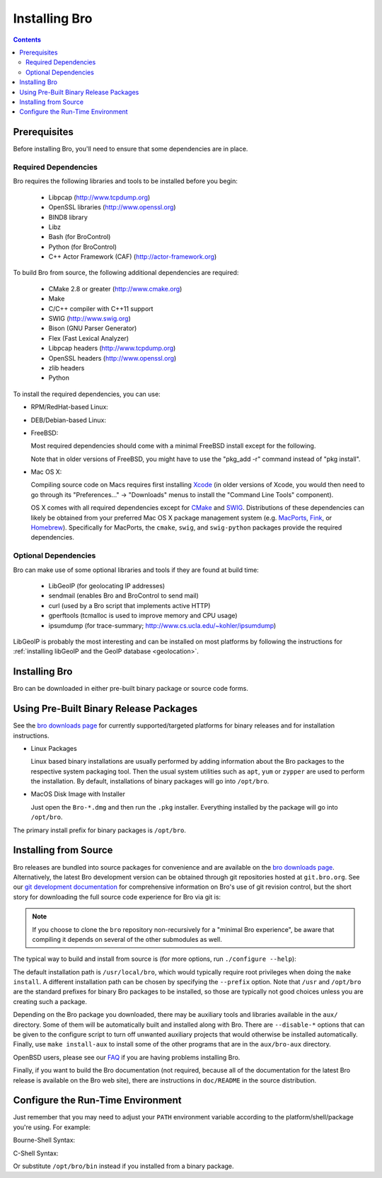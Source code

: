 .. _CMake: http://www.cmake.org
.. _SWIG: http://www.swig.org
.. _Xcode: https://developer.apple.com/xcode/
.. _MacPorts: http://www.macports.org
.. _Fink: http://www.finkproject.org
.. _Homebrew: http://brew.sh
.. _bro downloads page: http://bro.org/download/index.html

.. _installing-bro:

==============
Installing Bro
==============

.. contents::

Prerequisites
=============

Before installing Bro, you'll need to ensure that some dependencies
are in place.

Required Dependencies
---------------------

Bro requires the following libraries and tools to be installed
before you begin:

    * Libpcap                           (http://www.tcpdump.org)
    * OpenSSL libraries                 (http://www.openssl.org)
    * BIND8 library
    * Libz
    * Bash (for BroControl)
    * Python (for BroControl)
    * C++ Actor Framework (CAF)         (http://actor-framework.org)

To build Bro from source, the following additional dependencies are required:

    * CMake 2.8 or greater              (http://www.cmake.org)
    * Make
    * C/C++ compiler with C++11 support
    * SWIG                              (http://www.swig.org)
    * Bison (GNU Parser Generator)
    * Flex  (Fast Lexical Analyzer)
    * Libpcap headers                   (http://www.tcpdump.org)
    * OpenSSL headers                   (http://www.openssl.org)
    * zlib headers
    * Python

.. todo::

    Update with instructions for installing CAF.

To install the required dependencies, you can use:

* RPM/RedHat-based Linux:

  .. console::

     sudo yum install cmake make gcc gcc-c++ flex bison libpcap-devel openssl-devel python-devel swig zlib-devel

* DEB/Debian-based Linux:

  .. console::

     sudo apt-get install cmake make gcc g++ flex bison libpcap-dev libssl-dev python-dev swig zlib1g-dev

* FreeBSD:

  Most required dependencies should come with a minimal FreeBSD install
  except for the following.

  .. console::

      sudo pkg install bash cmake swig bison python py27-sqlite3

  Note that in older versions of FreeBSD, you might have to use the
  "pkg_add -r" command instead of "pkg install".

* Mac OS X:

  Compiling source code on Macs requires first installing Xcode_ (in older
  versions of Xcode, you would then need to go through its
  "Preferences..." -> "Downloads" menus to install the "Command Line Tools"
  component).

  OS X comes with all required dependencies except for CMake_ and SWIG_.
  Distributions of these dependencies can likely be obtained from your
  preferred Mac OS X package management system (e.g. MacPorts_, Fink_,
  or Homebrew_).  Specifically for MacPorts, the ``cmake``, ``swig``,
  and ``swig-python`` packages provide the required dependencies.


Optional Dependencies
---------------------

Bro can make use of some optional libraries and tools if they are found at
build time:

    * LibGeoIP (for geolocating IP addresses)
    * sendmail (enables Bro and BroControl to send mail)
    * curl (used by a Bro script that implements active HTTP)
    * gperftools (tcmalloc is used to improve memory and CPU usage)
    * ipsumdump (for trace-summary; http://www.cs.ucla.edu/~kohler/ipsumdump)

LibGeoIP is probably the most interesting and can be installed
on most platforms by following the instructions for :ref:`installing
libGeoIP and the GeoIP database
<geolocation>`.


Installing Bro
==============

Bro can be downloaded in either pre-built binary package or source
code forms.


Using Pre-Built Binary Release Packages
=======================================

See the `bro downloads page`_ for currently supported/targeted
platforms for binary releases and for installation instructions.

* Linux Packages

  Linux based binary installations are usually performed by adding
  information about the Bro packages to the respective system packaging
  tool. Then the usual system utilities such as ``apt``, ``yum``
  or ``zypper`` are used to perform the installation. By default,
  installations of binary packages will go into ``/opt/bro``.

* MacOS Disk Image with Installer

  Just open the ``Bro-*.dmg`` and then run the ``.pkg`` installer.
  Everything installed by the package will go into ``/opt/bro``.

The primary install prefix for binary packages is ``/opt/bro``.

Installing from Source
======================

Bro releases are bundled into source packages for convenience and are
available on the `bro downloads page`_. Alternatively, the latest
Bro development version can be obtained through git repositories
hosted at ``git.bro.org``.  See our `git development documentation
<http://bro.org/development/howtos/process.html>`_ for comprehensive
information on Bro's use of git revision control, but the short story
for downloading the full source code experience for Bro via git is:

.. console::

    git clone --recursive git://git.bro.org/bro

.. note:: If you choose to clone the ``bro`` repository
   non-recursively for a "minimal Bro experience", be aware that
   compiling it depends on several of the other submodules as well.

The typical way to build and install from source is (for more options,
run ``./configure --help``):

.. console::

    ./configure
    make
    make install

The default installation path is ``/usr/local/bro``, which would typically
require root privileges when doing the ``make install``.  A different 
installation path can be chosen by specifying the ``--prefix`` option.
Note that ``/usr`` and ``/opt/bro`` are the
standard prefixes for binary Bro packages to be installed, so those are
typically not good choices unless you are creating such a package.

Depending on the Bro package you downloaded, there may be auxiliary
tools and libraries available in the ``aux/`` directory. Some of them
will be automatically built and installed along with Bro. There are
``--disable-*`` options that can be given to the configure script to
turn off unwanted auxiliary projects that would otherwise be installed
automatically.  Finally, use ``make install-aux`` to install some of
the other programs that are in the ``aux/bro-aux`` directory.

OpenBSD users, please see our `FAQ
<//www.bro.org/documentation/faq.html>`_ if you are having
problems installing Bro.

Finally, if you want to build the Bro documentation (not required, because
all of the documentation for the latest Bro release is available on the
Bro web site), there are instructions in ``doc/README`` in the source
distribution.

Configure the Run-Time Environment
==================================

Just remember that you may need to adjust your ``PATH`` environment variable
according to the platform/shell/package you're using.  For example:

Bourne-Shell Syntax:

.. console::

   export PATH=/usr/local/bro/bin:$PATH

C-Shell Syntax:

.. console::

   setenv PATH /usr/local/bro/bin:$PATH

Or substitute ``/opt/bro/bin`` instead if you installed from a binary package.

